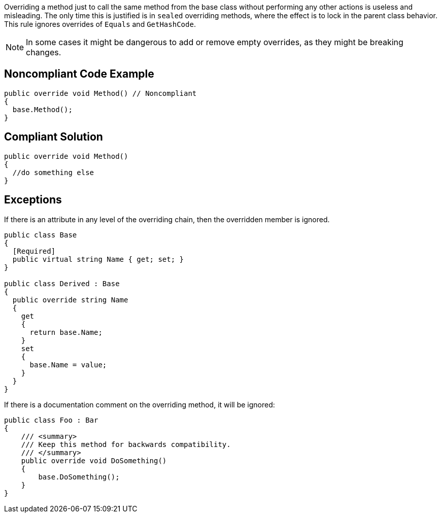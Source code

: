 Overriding a method just to call the same method from the base class without performing any other actions is useless and misleading. The only time this is justified is in ``++sealed++`` overriding methods, where the effect is to lock in the parent class behavior. This rule ignores overrides of ``++Equals++`` and ``++GetHashCode++``.


NOTE: In some cases it might be dangerous to add or remove empty overrides, as they might be breaking changes.

== Noncompliant Code Example

----
public override void Method() // Noncompliant
{
  base.Method(); 
}
----

== Compliant Solution

----
public override void Method()
{
  //do something else
}
----

== Exceptions

If there is an attribute in any level of the overriding chain, then the overridden member is ignored.


----
public class Base
{
  [Required]
  public virtual string Name { get; set; }
}

public class Derived : Base
{
  public override string Name
  {
    get 
    { 
      return base.Name; 
    }
    set 
    { 
      base.Name = value; 
    }
  }
}
----

If there is a documentation comment on the overriding method, it will be ignored:


----
public class Foo : Bar
{
    /// <summary>
    /// Keep this method for backwards compatibility.
    /// </summary>
    public override void DoSomething()
    {
        base.DoSomething();
    }
}
----
